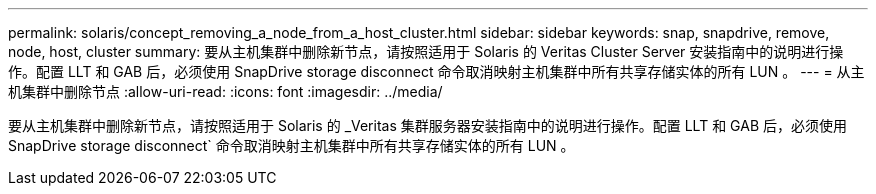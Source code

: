 ---
permalink: solaris/concept_removing_a_node_from_a_host_cluster.html 
sidebar: sidebar 
keywords: snap, snapdrive, remove, node, host, cluster 
summary: 要从主机集群中删除新节点，请按照适用于 Solaris 的 Veritas Cluster Server 安装指南中的说明进行操作。配置 LLT 和 GAB 后，必须使用 SnapDrive storage disconnect 命令取消映射主机集群中所有共享存储实体的所有 LUN 。 
---
= 从主机集群中删除节点
:allow-uri-read: 
:icons: font
:imagesdir: ../media/


[role="lead"]
要从主机集群中删除新节点，请按照适用于 Solaris 的 _Veritas 集群服务器安装指南中的说明进行操作。配置 LLT 和 GAB 后，必须使用 SnapDrive storage disconnect` 命令取消映射主机集群中所有共享存储实体的所有 LUN 。
